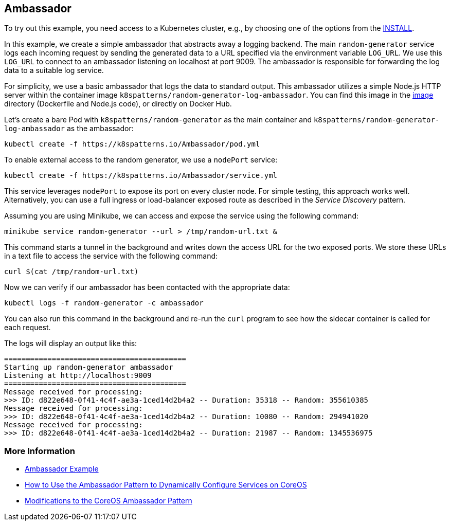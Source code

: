 == Ambassador

To try out this example, you need access to a Kubernetes cluster, e.g., by choosing one of the options from the link:../../INSTALL.adoc#minikube[INSTALL].

In this example, we create a simple ambassador that abstracts away a logging backend. The main `random-generator` service logs each incoming request by sending the generated data to a URL specified via the environment variable `LOG_URL`. We use this `LOG_URL` to connect to an ambassador listening on localhost at port 9009. The ambassador is responsible for forwarding the log data to a suitable log service.

For simplicity, we use a basic ambassador that logs the data to standard output. This ambassador utilizes a simple Node.js HTTP server within the container image `k8spatterns/random-generator-log-ambassador`. You can find this image in the link:image[image] directory (Dockerfile and Node.js code), or directly on Docker Hub.

Let's create a bare Pod with `k8spatterns/random-generator` as the main container and `k8spatterns/random-generator-log-ambassador` as the ambassador:

[source, bash]
----
kubectl create -f https://k8spatterns.io/Ambassador/pod.yml
----

To enable external access to the random generator, we use a `nodePort` service:

[source, bash]
----
kubectl create -f https://k8spatterns.io/Ambassador/service.yml
----

This service leverages `nodePort` to expose its port on every cluster node. For simple testing, this approach works well. Alternatively, you can use a full ingress or load-balancer exposed route as described in the _Service Discovery_ pattern.

Assuming you are using Minikube, we can access and expose the service using the following command:

[source, bash]
----
minikube service random-generator --url > /tmp/random-url.txt &
----

This command starts a tunnel in the background and writes down the access URL for the two exposed ports. We store these URLs in a text file to access the service with the following command:

[source, bash]
----
curl $(cat /tmp/random-url.txt)
----

Now we can verify if our ambassador has been contacted with the appropriate data:

[source, bash]
----
kubectl logs -f random-generator -c ambassador
----

You can also run this command in the background and re-run the `curl` program to see how the sidecar container is called for each request.

The logs will display an output like this:

----
==========================================
Starting up random-generator ambassador
Listening at http://localhost:9009
==========================================
Message received for processing:
>>> ID: d822e648-0f41-4c4f-ae3a-1ced14d2b4a2 -- Duration: 35318 -- Random: 355610385
Message received for processing:
>>> ID: d822e648-0f41-4c4f-ae3a-1ced14d2b4a2 -- Duration: 10080 -- Random: 294941020
Message received for processing:
>>> ID: d822e648-0f41-4c4f-ae3a-1ced14d2b4a2 -- Duration: 21987 -- Random: 1345536975
----

=== More Information

* https://oreil.ly/m0KTi[Ambassador Example]
* https://oreil.ly/TPQX5[How to Use the Ambassador Pattern to Dynamically Configure Services on CoreOS]
* https://oreil.ly/6bszq[Modifications to the CoreOS Ambassador Pattern]
